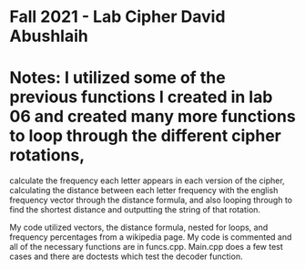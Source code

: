 * Fall 2021 - Lab Cipher David Abushlaih 
* Notes: I utilized some of the previous functions I created in lab 06 and created many more functions to loop through the different cipher rotations,
calculate the frequency each letter appears in each version of the cipher, calculating the distance between each letter frequency with the english frequency vector
through the distance formula, and also looping through to find the shortest distance and outputting the string of that rotation.

My code utilized vectors, the distance formula, nested for loops, and frequency percentages from a wikipedia page. My code is commented and all of the necessary
functions are in funcs.cpp. Main.cpp does a few test cases and there are doctests which test the decoder function.

